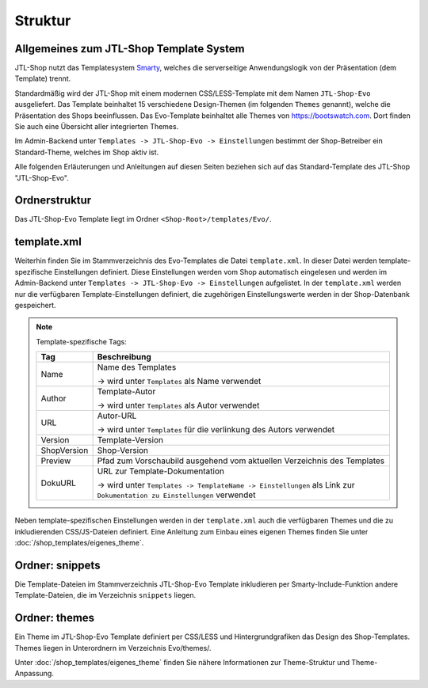 Struktur
========

*****************************************
 Allgemeines zum JTL-Shop Template System
*****************************************

JTL-Shop nutzt das Templatesystem `Smarty <http://www.smarty.net/>`_, welches die serverseitige Anwendungslogik von der Präsentation (dem Template) trennt.

Standardmäßig wird der JTL-Shop mit einem modernen CSS/LESS-Template mit dem Namen ``JTL-Shop-Evo`` ausgeliefert.
Das Template beinhaltet 15 verschiedene Design-Themen (im folgenden ``Themes`` genannt), welche die Präsentation des Shops beeinflussen.
Das Evo-Template beinhaltet alle Themes von https://bootswatch.com. Dort finden Sie auch eine Übersicht aller integrierten Themes.

Im Admin-Backend unter ``Templates -> JTL-Shop-Evo -> Einstellungen`` bestimmt der Shop-Betreiber ein Standard-Theme, welches im Shop aktiv ist.

Alle folgenden Erläuterungen und Anleitungen auf diesen Seiten beziehen sich auf das Standard-Template des JTL-Shop "JTL-Shop-Evo".

***************
 Ordnerstruktur
***************

.. image:: /_images/template_tree.png

Das JTL-Shop-Evo Template liegt im Ordner ``<Shop-Root>/templates/Evo/``.

*************
 template.xml
*************

Weiterhin finden Sie im Stammverzeichnis des Evo-Templates die Datei ``template.xml``.
In dieser Datei werden template-spezifische Einstellungen definiert. Diese Einstellungen werden vom Shop automatisch eingelesen und werden im Admin-Backend unter ``Templates -> JTL-Shop-Evo -> Einstellungen`` aufgelistet. In der ``template.xml`` werden nur die verfügbaren Template-Einstellungen definiert, die zugehörigen Einstellungswerte werden in der Shop-Datenbank gespeichert.

.. note:: Template-spezifische Tags:

    =========== ============
    Tag         Beschreibung
    =========== ============
    Name        Name des Templates

                -> wird unter ``Templates`` als Name verwendet
    Author      Template-Autor

                -> wird unter ``Templates`` als Autor verwendet
    URL         Autor-URL

                -> wird unter ``Templates`` für die verlinkung des Autors verwendet
    Version     Template-Version
    ShopVersion Shop-Version
    Preview     Pfad zum Vorschaubild ausgehend vom aktuellen Verzeichnis des Templates
    DokuURL     URL zur Template-Dokumentation

                -> wird unter ``Templates -> TemplateName -> Einstellungen`` als Link zur ``Dokumentation zu Einstellungen`` verwendet
    =========== ============

Neben template-spezifischen Einstellungen werden in der ``template.xml`` auch die verfügbaren Themes und die zu inkludierenden CSS/JS-Dateien definiert. Eine Anleitung zum Einbau eines eigenen Themes finden Sie unter :doc:`/shop_templates/eigenes_theme`.

*****************
 Ordner: snippets
*****************

Die Template-Dateien im Stammverzeichnis JTL-Shop-Evo Template inkludieren per Smarty-Include-Funktion andere Template-Dateien, die im Verzeichnis ``snippets`` liegen.

***************
 Ordner: themes
***************

Ein Theme im JTL-Shop-Evo Template definiert per CSS/LESS und Hintergrundgrafiken das Design des Shop-Templates. Themes liegen in Unterordnern im Verzeichnis Evo/themes/.

Unter :doc:`/shop_templates/eigenes_theme` finden Sie nähere Informationen zur Theme-Struktur und Theme-Anpassung.
